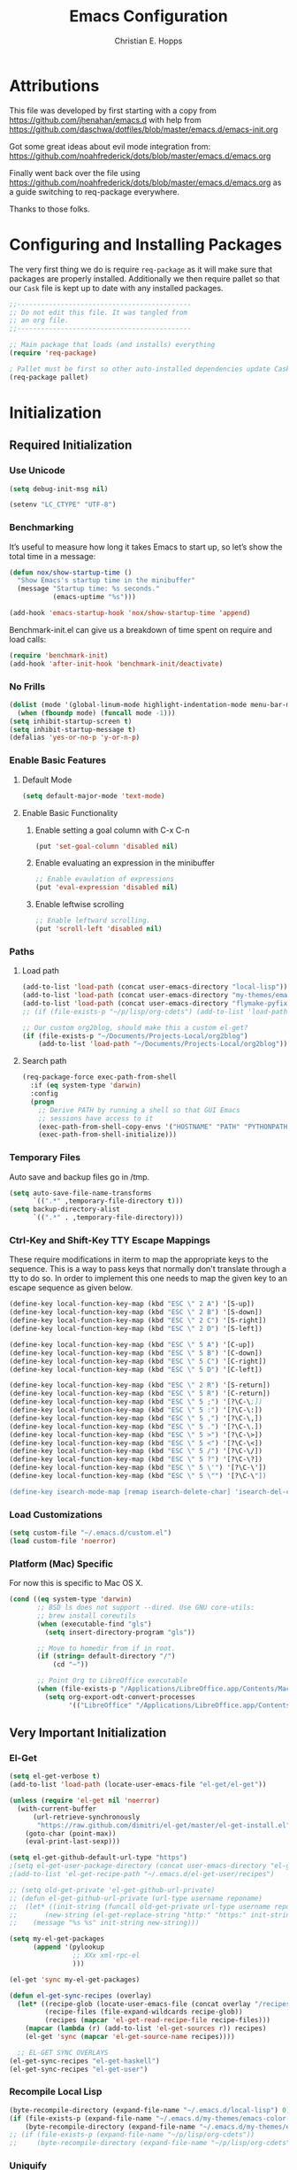 #+TITLE: Emacs Configuration
#+AUTHOR: Christian E. Hopps
#+EMAIL: chopps@gmail.com
#+STARTUP: indent


* Attributions
This file was developed by first starting with a copy from https://github.com/jhenahan/emacs.d
with help from https://github.com/daschwa/dotfiles/blob/master/emacs.d/emacs-init.org

Got some great ideas about evil mode integration from:
https://github.com/noahfrederick/dots/blob/master/emacs.d/emacs.org

Finally went back over the file using
https://github.com/noahfrederick/dots/blob/master/emacs.d/emacs.org as a guide
switching to req-package everywhere.

Thanks to those folks.

* Configuring and Installing Packages
The very first thing we do is require =req-package= as it will make sure that
packages are properly installed. Additionally we then require pallet so that our
=Cask= file is kept up to date with any installed packages.

#+begin_src emacs-lisp
  ;;--------------------------------------------
  ;; Do not edit this file. It was tangled from
  ;; an org file.
  ;;--------------------------------------------

  ;; Main package that loads (and installs) everything
  (require 'req-package)

  ; Pallet must be first so other auto-installed dependencies update Cask file.
  (req-package pallet)
#+end_src

* Initialization
** Required Initialization
*** Use Unicode
#+begin_src emacs-lisp
  (setq debug-init-msg nil)

  (setenv "LC_CTYPE" "UTF-8")
#+end_src

*** Benchmarking
It’s useful to measure how long it takes Emacs to start up, so let’s show the
total time in a message:

#+begin_src emacs-lisp
  (defun nox/show-startup-time ()
    "Show Emacs's startup time in the minibuffer"
    (message "Startup time: %s seconds."
             (emacs-uptime "%s")))

  (add-hook 'emacs-startup-hook 'nox/show-startup-time 'append)
#+end_src

Benchmark-init.el can give us a breakdown of time spent on require and load
calls:

#+begin_src emacs-lisp
  (require 'benchmark-init)
  (add-hook 'after-init-hook 'benchmark-init/deactivate)
#+end_src

*** No Frills
#+begin_src emacs-lisp
  (dolist (mode '(global-linum-mode highlight-indentation-mode menu-bar-mode tool-bar-mode scroll-bar-mode))
    (when (fboundp mode) (funcall mode -1)))
  (setq inhibit-startup-screen t)
  (setq inhibit-startup-message t)
  (defalias 'yes-or-no-p 'y-or-n-p)
#+end_src

*** Enable Basic Features
**** Default Mode
#+begin_src emacs-lisp
  (setq default-major-mode 'text-mode)
#+end_src

**** Enable Basic Functionality
***** Enable setting a goal column with C-x C-n
#+begin_src emacs-lisp
  (put 'set-goal-column 'disabled nil)
#+end_src

***** Enable evaluating an expression in the minibuffer
#+begin_src emacs-lisp
  ;; Enable evaulation of expressions
  (put 'eval-expression 'disabled nil)
#+end_src

***** Enable leftwise scrolling
#+begin_src emacs-lisp
  ;; Enable leftward scrolling.
  (put 'scroll-left 'disabled nil)
#+end_src
*** Paths
**** Load path
#+begin_src emacs-lisp
  (add-to-list 'load-path (concat user-emacs-directory "local-lisp"))
  (add-to-list 'load-path (concat user-emacs-directory "my-themes/emacs-color-theme-solarized"))
  (add-to-list 'load-path (concat user-emacs-directory "flymake-pyfixers"))
  ;; (if (file-exists-p "~/p/lisp/org-cdets") (add-to-list 'load-path "~/p/lisp/org-cdets"))

  ;; Our custom org2blog, should make this a custom el-get?
  (if (file-exists-p "~/Documents/Projects-Local/org2blog")
      (add-to-list 'load-path "~/Documents/Projects-Local/org2blog"))
#+end_src

**** Search path
#+begin_src emacs-lisp
  (req-package-force exec-path-from-shell
    :if (eq system-type 'darwin)
    :config
    (progn
      ;; Derive PATH by running a shell so that GUI Emacs
      ;; sessions have access to it
      (exec-path-from-shell-copy-envs '("HOSTNAME" "PATH" "PYTHONPATH"))
      (exec-path-from-shell-initialize)))
#+end_src

*** Temporary Files
Auto save and backup files go in /tmp.

#+begin_src emacs-lisp
  (setq auto-save-file-name-transforms
        `((".*" ,temporary-file-directory t)))
  (setq backup-directory-alist
        `((".*" . ,temporary-file-directory)))
#+end_src

*** Ctrl-Key and Shift-Key TTY Escape Mappings
These require modifications in iterm to map the appropriate keys to the
sequence. This is a way to pass keys that normally don't translate through a
tty to do so. In order to implement this one needs to map the given key to an
escape sequence as given below.

#+begin_src emacs-lisp
  (define-key local-function-key-map (kbd "ESC \" 2 A") '[S-up])
  (define-key local-function-key-map (kbd "ESC \" 2 B") '[S-down])
  (define-key local-function-key-map (kbd "ESC \" 2 C") '[S-right])
  (define-key local-function-key-map (kbd "ESC \" 2 D") '[S-left])

  (define-key local-function-key-map (kbd "ESC \" 5 A") '[C-up])
  (define-key local-function-key-map (kbd "ESC \" 5 B") '[C-down])
  (define-key local-function-key-map (kbd "ESC \" 5 C") '[C-right])
  (define-key local-function-key-map (kbd "ESC \" 5 D") '[C-left])

  (define-key local-function-key-map (kbd "ESC \" 2 R") '[S-return])
  (define-key local-function-key-map (kbd "ESC \" 5 R") '[C-return])
  (define-key local-function-key-map (kbd "ESC \" 5 ;") '[?\C-\;])
  (define-key local-function-key-map (kbd "ESC \" 5 :") '[?\C-\:])
  (define-key local-function-key-map (kbd "ESC \" 5 ,") '[?\C-\,])
  (define-key local-function-key-map (kbd "ESC \" 5 .") '[?\C-\.])
  (define-key local-function-key-map (kbd "ESC \" 5 >") '[?\C-\>])
  (define-key local-function-key-map (kbd "ESC \" 5 <") '[?\C-\<])
  (define-key local-function-key-map (kbd "ESC \" 5 /") '[?\C-\/])
  (define-key local-function-key-map (kbd "ESC \" 5 ?") '[?\C-\?])
  (define-key local-function-key-map (kbd "ESC \" 5 \'") '[?\C-\'])
  (define-key local-function-key-map (kbd "ESC \" 5 \"") '[?\C-\"])

  (define-key isearch-mode-map [remap isearch-delete-char] 'isearch-del-char)
#+end_src

*** Load Customizations
#+begin_src emacs-lisp
  (setq custom-file "~/.emacs.d/custom.el")
  (load custom-file 'noerror)
#+end_src

*** Platform (Mac) Specific
For now this is specific to Mac OS X.

#+begin_src emacs-lisp
  (cond ((eq system-type 'darwin)
         ;; BSD ls does not support --dired. Use GNU core-utils:
         ;; brew install coreutils
         (when (executable-find "gls")
           (setq insert-directory-program "gls"))

         ;; Move to homedir from if in root.
         (if (string= default-directory "/")
             (cd "~"))

         ;; Point Org to LibreOffice executable
         (when (file-exists-p "/Applications/LibreOffice.app/Contents/MacOS/soffice")
           (setq org-export-odt-convert-processes
                 '(("LibreOffice" "/Applications/LibreOffice.app/Contents/MacOS/soffice --headless --convert-to %f%x --outdir %d %i"))))))
#+end_src
** Very Important Initialization
*** El-Get
#+begin_src emacs-lisp :tangle yes
  (setq el-get-verbose t)
  (add-to-list 'load-path (locate-user-emacs-file "el-get/el-get"))

  (unless (require 'el-get nil 'noerror)
    (with-current-buffer
        (url-retrieve-synchronously
         "https://raw.github.com/dimitri/el-get/master/el-get-install.el")
      (goto-char (point-max))
      (eval-print-last-sexp)))

  (setq el-get-github-default-url-type "https")
  ;(setq el-get-user-package-directory (concat user-emacs-directory "el-get-init-files/"))
  ;(add-to-list 'el-get-recipe-path "~/.emacs.d/el-get-user/recipes")

  ;; (setq old-get-private 'el-get-github-url-private)
  ;; (defun el-get-github-url-private (url-type username reponame)
  ;;  (let* ((init-string (funcall old-get-private url-type username reponame))
  ;;       (new-string (el-get-replace-string "http:" "https:" init-string)))
  ;;    (message "%s %s" init-string new-string)))

  (setq my-el-get-packages
        (append '(pylookup
                  ;; XXx xml-rpc-el
                  )))

  (el-get 'sync my-el-get-packages)

  (defun el-get-sync-recipes (overlay)
    (let* ((recipe-glob (locate-user-emacs-file (concat overlay "/recipes/*.rcp")))
           (recipe-files (file-expand-wildcards recipe-glob))
           (recipes (mapcar 'el-get-read-recipe-file recipe-files)))
      (mapcar (lambda (r) (add-to-list 'el-get-sources r)) recipes)
      (el-get 'sync (mapcar 'el-get-source-name recipes))))

    ;; EL-GET SYNC OVERLAYS
  (el-get-sync-recipes "el-get-haskell")
  (el-get-sync-recipes "el-get-user")

#+end_src

*** Recompile Local Lisp
#+begin_src emacs-lisp :tangle yes
  (byte-recompile-directory (expand-file-name "~/.emacs.d/local-lisp") 0)
  (if (file-exists-p (expand-file-name "~/.emacs.d/my-themes/emacs-color-theme-solarized"))
      (byte-recompile-directory (expand-file-name "~/.emacs.d/my-themes/emacs-color-theme-solarized") 0))
  ;; (if (file-exists-p (expand-file-name "~/p/lisp/org-cdets"))
  ;;     (byte-recompile-directory (expand-file-name "~/p/lisp/org-cdets") 0))
#+end_src

*** Uniquify
#+begin_src emacs-lisp :tangle yes
  (req-package uniquify
    :init
    (progn
      (setq uniquify-buffer-name-style 'forward)))
#+end_src
*** Frames
#+begin_src emacs-lisp :tangle yes
  (if (not (window-system))
      (setq initial-frame-alist '((top . -420) (left . 4800) (width . 233) (height . 90)))
    )
  ;; (setq initial-frame-alist '((top . 200) (left . 100) (width . 147) (height . 98)))
  ;; (setq initial-frame-alist '((top + -47) (left + -908) (width . 124) (height . 85)))
#+end_src
*** Evil
#+begin_src emacs-lisp :tangle yes
  (req-package-force evil
    ;;:require (evil-args evil-nerd-commenter evil-terminal-cursor-changer)
    ;;:require (evil-args evil-nerd-commenter)
    :init
    (progn
      (setq evil-search-wrap nil)
      (setq evil-want-C-i-jump nil)

      ;; (setq evil-esc-delay 0)
      (setq evil-esc-delay 0.001)


      ;; (setq evil-default-cursor t)
      ;; (setq evil-emacs-state-cursor  '("red" box))
      ;; (setq evil-normal-state-cursor '("gray" box))
      ;; (setq evil-visual-state-cursor '("gray" box))
      ;; (setq evil-insert-state-cursor '("gray" bar))
      ;; (setq evil-motion-state-cursor '("gray" box))

      (setq evil-emacs-state-cursor 'hbar)
      (setq evil-normal-state-cursor 'box)
      (setq evil-visual-state-cursor 'box)
      (setq evil-insert-state-cursor 'bar)
      (setq evil-motion-state-cursor nil)

      (defun evil-undefine ()
        (interactive)
        (let (evil-mode-map-alist)
          (call-interactively (key-binding (this-command-keys)))))
      )
    :config
    (progn
      (evil-change-to-initial-state)

      (require 'evil-args)
      ;; (require 'evil-nerd-commenter)
      (require 'evil-terminal-cursor-changer)

      (define-key evil-normal-state-map [escape] 'keyboard-quit)
      (define-key evil-visual-state-map [escape] 'keyboard-quit)
      (define-key evil-normal-state-map (kbd "TAB") 'evil-undefine)
      ;; (define-key evil-normal-state-map (kbd "RET") 'evil-undefine)
      ;; (define-key evil-normal-state-map " " 'evil-undefine)

      ;; Undefine vi keys in all modes.
      (let ((undef '("\C-a" "\C-e" "\C-n" "\C-p")))
        (while undef
          (define-key evil-normal-state-map (car undef) 'evil-undefine)
          (define-key evil-visual-state-map (car undef) 'evil-undefine)
          (define-key evil-insert-state-map (car undef) 'evil-undefine)
          (setq undef (cdr undef))))

      ;; Undefine vi keys in insert mode.
      (let ((undef '("\C-k")))
        (while undef
          (define-key evil-insert-state-map (car undef) 'evil-undefine)
          (setq undef (cdr undef))))

      ;; Remove RET and SPC from motion map so they can be overridden by various modes
      (defun my-move-key (keymap-from keymap-to key)
        "Moves key binding from one keymap to another, deleting from the old location. "
        (define-key keymap-to key (lookup-key keymap-from key))
        (define-key keymap-from key nil))
      (my-move-key evil-motion-state-map evil-normal-state-map (kbd "RET"))
      (my-move-key evil-motion-state-map evil-normal-state-map " ")

      (define-key minibuffer-local-map [escape] 'minibuffer-keyboard-quit)
      (define-key minibuffer-local-ns-map [escape] 'minibuffer-keyboard-quit)
      (define-key minibuffer-local-completion-map [escape] 'minibuffer-keyboard-quit)
      (define-key minibuffer-local-must-match-map [escape] 'minibuffer-keyboard-quit)
      (define-key minibuffer-local-isearch-map [escape] 'minibuffer-keyboard-quit)

      (evil-set-initial-state 'gud-minor-mode 'emacs)
      (evil-set-initial-state 'gud-mode 'emacs)
      (evil-set-initial-state 'gud 'emacs)

      ))
  (evil-mode 1)
#+end_src

** Standard Initialization
*** Start Emacs Server
The emacs server allows for using =emacsclient= to access the running emacs
without relaunching.

#+begin_src emacs-lisp :tangle yes
  (use-package server
    :init
    (unless (server-running-p)
      (server-start)))
#+end_src

*** Cleanup Minor Modes in Modeline
#+BEGIN_SRC emacs-lisp
  (defvar mode-line-cleaner-alist
    `((abbrev-mode . " Ab")
      (auto-complete-mode . " AC")
      (auto-fill-mode . "")
      ;; Buffer face mode causes certain modes to use variable width font.
      ;; (buffer-face-mode . "")
      (filladapt-mode . "")
      (flyspell-mode . "")
      (magit-auto-revert-mode . "")
      (org-indent-mode "OI")
      (rebox-mode . " Rbx")
      (undo-tree-mode . "")
      ;; (yas/minor-mode . " u")
      ;; Major modes have no space in front
      (lisp-interaction-mode . "λ")
      (org-mode . "O")
      (python-mode . "Py")
      (emacs-lisp-mode . "EL")
      ))

  (defun clean-mode-line ()
    (interactive)
    (loop for cleaner in mode-line-cleaner-alist
          do (let* ((mode (car cleaner))
                   (mode-str (cdr cleaner))
                   (old-mode-str (cdr (assq mode minor-mode-alist))))
               (when old-mode-str
                   (setcar old-mode-str mode-str))
                 ;; major mode
               (when (eq mode major-mode)
                 (setq mode-name mode-str)))))

  (add-hook 'after-change-major-mode-hook 'clean-mode-line)
#+END_SRC

*** Themes
#+begin_src emacs-lisp :tangle yes
  (add-to-list 'custom-theme-load-path (concat user-emacs-directory "my-themes/"))
  (add-to-list 'custom-theme-load-path (concat user-emacs-directory "my-themes/emacs-color-theme-solarized"))


  (setq current-theme nil)

  ;; (req-package-force solarized-theme)
  ;; (req-package-force zenburn-theme)

  (defun get-detroit-hour ()
    (string-to-number (shell-command-to-string "TZ=America/Detroit date +%k")))

  (defun get-local-hour ()
    (string-to-number (shell-command-to-string "date +%k")))

  (defun synchronize-theme  ()
    (interactive)
    (if (not (member (get-local-hour) (number-sequence 8 17)))
                (setq now 'zenburn)
              (setq now 'cblue))
    (if (not (eq now current-theme))
        (progn
          (load-theme now)
          (setq current-theme now))))

  (synchronize-theme)
  (run-with-timer 0 600 'synchronize-theme)

  ;; (if (display-graphic-p)
  ;;     (load-theme 'zenburn t))

  ;; (require 'centered-window-mode)
  ;; (centered-window-mode t)

  ;; (setq sml/theme 'respectful)
  ;; (sml/setup)

  ;; (set-display-table-slot standard-display-table 'vertical-border (make-glyph-code ?┇))
  (set-display-table-slot standard-display-table 'vertical-border (make-glyph-code ?┃))
  ;; (set-display-table-slot standard-display-table 'vertical-border (make-glyph-code ?╏))
  ;; (set-display-table-slot standard-display-table 'vertical-border (make-glyph-code ?┆))
  ;; (set-display-table-slot standard-display-table 'vertical-border (make-glyph-code ?┊))
  ;; (set-display-table-slot standard-display-table 'vertical-border (make-glyph-code ?┋))

#+end_src

*** VCS
#+begin_src emacs-lisp :tangle yes
  (req-package magit)
  (req-package gist
    :commands gist-list)
  (autoload 'svn-status "dsvn" "Run `svn status'." t)
  (autoload 'svn-update "dsvn" "Run `svn update'." t)
  (require 'vc-svn)

#+end_src
*** Encryption
#+begin_src emacs-lisp :tangle yes
  (req-package epa-file
    :commands elpy-enable
    :init
    (progn
      ;;(setq epg-gpg-program (executable-find "gpg"))
            ))
#+end_src
*** Text Mode
#+begin_src emacs-lisp :tangle yes
  (defun my-text-mode-hook ()
    "Custom text mode hook"
    (turn-on-auto-fill)
    (turn-on-flyspell)
    ;; (variable-pitch-mode 1)
    )
  (add-hook 'text-mode-hook 'my-text-mode-hook)
  (add-hook 'rst-mode-hook (lambda ()
                             (define-key mode-specific-map "0" 'rst-adjust)
                             (setq fill-column 79)
                             ))
  (setq default-fill-column 80)

  (add-to-list 'auto-mode-alist '("diff" . diff-mode))
  (add-to-list 'auto-mode-alist '("\\.diff\\'" . diff-mode))

  (eval-after-load "text-mode"
    '(progn
       (modify-syntax-entry ?_ "w" text-mode-syntax-table)
       (modify-syntax-entry ?- "w" text-mode-syntax-table)
       ))
#+end_src

*** Buffer Handling
#+begin_src emacs-lisp :tangle yes
  ;; (iswitchb-mode 1)
  ;; (setq iswitchb-buffer-ignore '("^ " "^\\*"))
  (setq iswitchb-buffer-ignore '("^ "))
  (setq-default save-place t)

  (defun dont-kill-but-bury-scratch ()
    "Don't kill but burry *scratch* buffer."
    (if (equal (buffer-name (current-buffer)) "*scratch*")
        (progn (bury-buffer) nil)
      t))
  (add-hook 'kill-buffer-query-functions 'dont-kill-but-bury-scratch)
#+end_src

*** Cleanup Buffers Automatically
#+begin_src emacs-lisp :tangle yes
  (require 'midnight)

  ;;kill buffers if they were last disabled more than this seconds ago (30m)
  (setq clean-buffer-list-delay-special 1800)

  (defvar clean-buffer-list-timer nil
    "Stores clean-buffer-list timer if there is one. You can disable clean-buffer-list by (cancel-timer clean-buffer-list-timer).")
  ;; run clean-buffer-list every 2 hours
  (setq clean-buffer-list-timer (run-at-time t 7200 'clean-buffer-list))

  ;; kill everything, clean-buffer-list is very intelligent at not killing unsaved buffer.
  (setq clean-buffer-list-kill-regexps '("^.*$"))

  ;; keep these buffer untouched
  ;; prevent append multiple times
  (defvar clean-buffer-list-kill-never-buffer-names-init
    clean-buffer-list-kill-never-buffer-names
    "Init value for clean-buffer-list-kill-never-buffer-names")

  (setq clean-buffer-list-kill-never-buffer-names
        (append
         '("*Messages*" "*cmd*" "*scratch*" "*w3m*" "*w3m-cache*" "*Inferior Octave*" "status.org" "notes.org")
         clean-buffer-list-kill-never-buffer-names-init))

  ;; prevent append multiple times
  (defvar clean-buffer-list-kill-never-regexps-init
    clean-buffer-list-kill-never-regexps
    "Init value for clean-buffer-list-kill-never-regexps")

  ;; append to *-init instead of itself
  (setq clean-buffer-list-kill-never-regexps
        (append '("^\\*EMMS Playlist\\*.*$")
                clean-buffer-list-kill-never-regexps-init))
#+end_src

*** Windows
#+begin_src emacs-lisp :tangle yes
  (setq wg-morph-on nil)
  (setq wg-prefix-key (kbd "C-c w"))
  ;; (require 'workgroups)
  ;; (workgroups-mode 1)
  ;; (if (file-exists-p "~/.emacs-workgroups")
  ;;     (wg-load "~/.emacs-workgroups"))

  (defun other-window-or-frame ()
    (interactive)
    (other-window 1 'visible)
    (select-frame-set-input-focus (window-frame (selected-window))))


  (defun split-window-sensibly-prefer-horizontal (&optional window)
  "Same as `split-window-sensibly' except prefer to split horizontally first."
    (let ((window (or window (selected-window))))
      (or (and (window-splittable-p window t)
               ;; Split window horizontally.
               (with-selected-window window
                 (split-window-right)))
          (and (window-splittable-p window)
               ;; Split window vertically.
               (with-selected-window window
                 (split-window-below)))
          (and (eq window (frame-root-window (window-frame window)))
               (not (window-minibuffer-p window))
               ;; If WINDOW is the only window on its frame and is not the
               ;; minibuffer window, try to split it vertically disregarding
               ;; the value of `split-height-threshold'.
               (let ((split-height-threshold 0))
                 (when (window-splittable-p window)
                   (with-selected-window window
                     (split-window-below))))))))

  (setq split-width-threshold 100)
  (setq window-min-width 80)
  (setq split-window-preferred-function 'split-window-sensibly-prefer-horizontal)
#+end_src

*** Shell Mode
#+begin_src emacs-lisp :tangle yes
  (add-hook 'shell-mode-hook
            (function (lambda ()
                        (flyspell-prog-mode)
                        (local-set-key "\M-p" 'comint-previous-input)
                        (local-set-key "\M-n" 'comint-next-input))))


  (require 'shell-switcher)
  (shell-switcher-mode t)
#+end_src
*** Mac
#+begin_src emacs-lisp :tangle yes
  (unwind-protect
   (condition-case ex
        (pc-selection-mode)
    (`error
      t)))
  (global-set-key [?\A-x] 'clipboard-kill-region)
  (global-set-key [?\A-c] 'clipboard-kill-ring-save)
  (global-set-key [?\A-v] 'clipboard-yank)
#+end_src
*** Comint
#+begin_src emacs-lisp :tangle yes
  (eval-after-load "comint"
    '(progn
       (define-key comint-mode-map [(meta p)]
         'comint-previous-matching-input-from-input)
       (define-key comint-mode-map [(meta n)]
         'comint-next-matching-input-from-input)
       (define-key comint-mode-map [(control meta n)]
         'comint-next-input)
       (define-key comint-mode-map [(control meta p)]
         'comint-previous-input)
       (setq comint-completion-autolist t ;list possibilities on partial
                                          ;completion
         comint-completion-recexact nil   ;use shortest compl. if
                                          ;characters cannot be added
         ;; how many history items are stored in comint-buffers (e.g. py- shell)
         ;; use the HISTSIZE environment variable that shells use (if avail.)
         ;; (default is 32)
         comint-input-ring-size (string-to-number (or (getenv "HISTSIZE") "100")))))
#+end_src
*** Generic Lisp
#+begin_src emacs-lisp :tangle yes
  (require 's)

  (defun my-adjoin-to-list-or-symbol (element list-or-symbol)
    (let ((list (if (not (listp list-or-symbol))
                    (list list-or-symbol)
                  list-or-symbol)))
      (require 'cl-lib)
      (cl-adjoin element list)))

  (defun remove-last-elt (list)
    (let ((rlist (reverse list)))
      (reverse (cdr rlist))))

  (defun trim-string (string)
    "Remove white spaces in beginning and ending of STRING.
  White space here is any of: space, tab, emacs newline (line feed, ASCII 10)."
    (replace-regexp-in-string "\\`[ \t\n]*" "" (replace-regexp-in-string "[ \t\n]*\\'" "" string)))

  ;;-------------------------------
  ;; Disabled commands (not many)
  ;;-------------------------------

  (defun enable-all-commands ()
    "Enable all commands, reporting on which were disabled."
    (interactive)
    (with-output-to-temp-buffer "*Commands that were disabled*"
      (mapatoms
       (function
        (lambda (symbol)
          (when (get symbol 'disabled)
            (put symbol 'disabled nil)
            (prin1 symbol)
            (princ "\n")))))))

  (defun increment-numbers-in-rergion ()
    "Find all numbers in the region and increment them by 1."
    (interactive)
    (if (not (use-region-p))
        (error "No region defined"))
    (let* ((start (region-beginning))
           (end (region-end))
           found)
      (save-excursion
        (goto-char start)
        (while (setq found (re-search-forward "[0-9]+" end t))
          (replace-match (number-to-string (+ (string-to-number (match-string 0)) 1)))))))

  (defun normalize-numbers-in-rergion ()
    "Find all numbers in the region starting with 0 set them increasing order"
    (interactive)
    (if (not (use-region-p))
        (error "No region defined"))
    (let* ((start (region-beginning))
           (end (region-end))
           (value 0)
           found)
      (save-excursion
        (goto-char start)
        (while (setq found (re-search-forward "\\<[0-9]+\\>" end t))
          (replace-match (number-to-string value))
          (setq value (+ value 1))))))


  ;; Automatically enable any disabled command the first time it's used.
  (defun enable-this-command (&rest args)
    (put this-command 'disabled nil)
    (call-interactively this-command))
  (setq disabled-command-function 'enable-this-command)

  (defun strip-trailing-whitespace ()
    "Eliminate whitespace at ends of lines."
    (interactive)
    (save-excursion
      (goto-char (point-min))
      (while (re-search-forward "[ \t][ \t]*$" nil t)
        (delete-region (match-beginning 0) (point)))))

  ;; (defun nuke-nroff-bs ()
  ;;   (interactive)
  ;;   (let ((old-modified (buffer-modified-p))
  ;;         (old-point (point)))
  ;;     (call-interactively (beginning-of-buffer))
  ;;     (replace-regexp "\\(.\\)^H\\1^H\\1^H\\1" "\\1")
  ;;     (call-interactively (beginning-of-buffer))
  ;;     (replace-regexp "\\(.\\)^H\\1^H\\1" "\\1")
  ;;     (call-interactively (beginning-of-buffer))
  ;;     (replace-regexp "\\(.\\)^H\\1" "\\1")
  ;;     (call-interactively (beginning-of-buffer))
  ;;     (replace-string "_^H" "")
  ;;     (set-buffer-modified-p old-modified)
  ;;     (goto-char old-point)))

  (defun string/starts-with (string prefix)
    "Return t if STRING starts with prefix."
    (let* ((l (length prefix)))
      (string= (substring string 0 l) prefix)))

  (defun bh-compile ()
    (interactive)
    (let ((df (directory-files "."))
          (has-proj-file nil)
          )
      (while (and df (not has-proj-file))
        (let ((fn (car df)))
          (if (> (length fn) 10)
              (if (string-equal (substring fn -10) ".xcodeproj")
                  (setq has-proj-file t)
                )
            )
          )
        (setq df (cdr df))
        )
      (if has-proj-file
          (compile "xcodebuild -configuration Debug")
        (compile "make")
        )
      )
    )

  (defun kill-region-to-mac ()
    "Copy the region to our mac clipboard"
    (interactive)
    (shell-command-on-region (mark) (point) "ssh -q rtp-chopps-8711.cisco.com pbcopy")
    (deactivate-mark))

  (defun kill-region-to-ssh ()
    "Copy the region to our ssh clients clipboard"
    (interactive)
    (let ((cmd (or (and (getenv "SSH_CLIENT") (concat "ssh -q " (car (split-string (getenv "SSH_CLIENT"))) " pbcopy"))
                   "pbcopy")))
      (message "running command: %s" cmd)
      (shell-command-on-region (mark) (point) cmd))
    (deactivate-mark))

  (setq lastw-screen-window -1)
  (defun bring-screen-window-front ()
    "If running in screen tell screen to switch to our window"
    (let ((window (getenv "WINDOW"))
          (sty (getenv "STY")))
      (if sty
          (shell-command-to-string (concat "screen -X select " window)))))

  (defun return-to-last-screen-window ()
    "Return to previous screen window"
    (if (getenv "STY")
        (shell-command-to-string "screen -X other")))
  (add-hook 'server-visit-hook 'bring-screen-window-front)
  (add-hook 'server-done-hook 'return-to-last-screen-window)
  (remove-hook 'kill-buffer-query-functions 'server-kill-buffer-query-function)

  ;; (require 'flymake)

  (defun flymake-elisp-init ()
    (unless (string-match "^ " (buffer-name))
      (let* ((temp-file   (flymake-init-create-temp-buffer-copy
                           'flymake-create-temp-inplace))
             (local-file  (file-relative-name
                           temp-file
                           (file-name-directory buffer-file-name))))
        (list
         (expand-file-name invocation-name invocation-directory)
         (list
          "-Q" "--batch" "--eval"
          (prin1-to-string
           (quote
            (dolist (file command-line-args-left)
              (with-temp-buffer
                (insert-file-contents file)
                (condition-case data
                    (scan-sexps (point-min) (point-max))
                  (scan-error
                   (goto-char(nth 2 data))
                   (princ (format "%s:%s: error: Unmatched bracket or quote\n"
                                  file (line-number-at-pos)))))))
            )
           )
          local-file)))))

  ;; (push '("\\.el$" flymake-elisp-init) flymake-allowed-file-name-masks)

  ;; (add-hook 'emacs-lisp-mode-hook
  ;;           ;; workaround for (eq buffer-file-name nil)
  ;;           (function (lambda () (if buffer-file-name (flymake-mode)))))

  (defun my-lisp-mode-hook ()
    (message "my-lisp-mode-hook")
    (flyspell-prog-mode)
    (set (make-local-variable 'rebox-style-loop) '(83 84 21))
    ;; (set (make-local-variable 'rebox-min-fill-column) 40)
    (define-key lisp-mode-map (kbd "C-c C-n") 'flycheck-next-error)
    (define-key lisp-mode-map (kbd "C-c C-p") 'flycheck-previous-error)
    (define-key emacs-lisp-mode-map (kbd "C-c C-n") 'flycheck-next-error)
    (define-key emacs-lisp-mode-map (kbd "C-c C-p") 'flycheck-previous-error)
    (flycheck-mode 1)
    (rebox-mode 1))

  (add-hook 'lisp-mode-hook 'my-lisp-mode-hook)
  (add-hook 'emacs-lisp-mode-hook 'my-lisp-mode-hook)

  (defun narrow-to-python-string ()
    "Narrow to the multiline string section that contains the point"
    (interactive)
    (let (sstart
          send
          sstr
          (smatch "\\(\"\"\"\\|\'\'\'\\)"))
      (save-excursion

        (if (not (looking-at smatch))
            (re-search-backward "\\(\"\"\"\\|\'\'\'\\)"))
        (setq sstr (match-string 0))
        (setq sstart (match-end 0))
        (goto-char sstart)
        (message (format "sstart %d" sstart))
        (re-search-forward sstr)
        (setq send (match-beginning 0))
        (message (format "send %d" send)))
      (narrow-to-region sstart send)
      (message (format "narrowed to %d:%d" sstart send))
      sstart))

  (defun narrow-to-line ()
    "Narrow to the current line"
    (let (beg end)
      (save-excursion
        (move-end-of-line 1)
        (setq end (point))
        (move-beginning-of-line 1)
        (setq beg (point))
        (message (format "narrow to line %d:%d" beg end)))
      (narrow-to-region beg end)
      (values beg end)))

  (defun delete-line ()
    (interactive)
    (move-beginning-of-line 1)
    (kill-line 1))

  (defun tr-param ()
    "Translate @param to rst style - ``"
    (interactive)
    (save-excursion
      (save-restriction
        (let (beg end val indent ptype sym (tsym "") (ppos 0) (tpos 0) (npos 0)
                  (psmatch "\\(?:@\\(param\\) *\\([[:alnum:]_]+\\) *: *\\|@\\(return\\): *\\)")
                  (pmatch "\\(?:@\\(param\\) *\\([[:alnum:]_]+\\) *: *\\|@\\(return\\): *\\(.*\\)\\)"))
                                          ; Operate in the doc-string only.
          (narrow-to-python-string)
          (save-restriction
            (setq val (narrow-to-line))
            (setq beg (nth 0 val))
            (setq end (nth 1 val))
            (goto-char beg)
            (re-search-forward pmatch))
          (setq ptype (match-string 1))
          (if (not ptype)
              (setq ptype (match-string 3))
            (setq sym (match-string 2)))
          (setq ppos (match-beginning 0))
          (setq indent (- ppos beg)) ; indent of param
          (message (format "beginning %d indent %d" ppos indent))
                                          ; Get any type definition and remove the line
          (ignore-errors
            (save-excursion
              (if (equal ptype "param")
                  (re-search-forward (concat "@type *" sym " *: *\\(.*\\)"))
                (re-search-forward (concat "@rtype: *\\(.*\\)")))
              (setq tpos (match-beginning 0))
              (setq tsym (match-string 1))
              (setq tsym (replace-regexp-in-string "[tT]rue or [fF]alse" "`bool`" tsym))
              (setq tsym (replace-regexp-in-string "\\<string\\>" "`str`" tsym))
              (setq tsym (replace-regexp-in-string "\\<[Bb]oolean\\>" "`bool`" tsym))
              (setq tsym (replace-regexp-in-string "\\<[Bb]ool\\>" "`bool`" tsym))
              (setq tsym (replace-regexp-in-string "\\<integer\\>" "`int`" tsym))
              (setq tsym (replace-regexp-in-string "\\<int\\>" "`int`" tsym))
              (setq tsym (replace-regexp-in-string "\\<list\\(()\\)?" "`list`" tsym))
              (setq tsym (replace-regexp-in-string "\\<dict\\(()\\)?" "`dict`" tsym))
              (setq tsym (replace-regexp-in-string "L{\\([^}]+\\)}" "`\\1`" tsym))
              (save-excursion
                (goto-char tpos)
                (delete-line))))
          (goto-char beg)
          (re-search-forward psmatch)
          (if (equal ptype "param")
              (replace-match (concat "  - `" sym "` (" tsym ") - "))
            (if (equal tsym "")
                (replace-match (concat ":return: "))
              (replace-match (concat ":return: (" tsym ") "))))
          (condition-case nil
              (progn
                (re-search-forward "@\\(param\\|return\\)" nil)
                (point))
            (error (point-max)))))))
  ;; re-indent folloiwng lines to our - until we reach a blank line or a line
  ;; containing @ or the ned of our region

  (defun tr-all-param ()
    "Translate all paramters"
    (interactive)
    (save-excursion
      (let (send
            sstart
            (cpos (point)))
        (save-restriction
          (let (indent)
            ;; Operate in the doc-string only.
            (setq sstart (narrow-to-python-string))
            (goto-char sstart)
            (setq cpos sstart)
            (setq send (point-max))
            (message (format "pmax %d" send))
            ;; Find the first param
            (re-search-forward "^\\( +\\)@param")
            (setq indent (match-string 1))
            (replace-match (concat indent ":Parameters:\n" indent "@param"))))
        ;; now run tr-param until we are done
        (while (< cpos send)
          (setq cpos (tr-param))
          (goto-char cpos)))))

  (defun read-lines (fPath)
    "Return a list of lines of a file at FPATH."
    (with-temp-buffer
      (insert-file-contents fPath)
      (split-string (buffer-string) "\n" t)))

  (eval-after-load "elisp-mode"
    '(progn
       (modify-syntax-entry ?_ "w" emacs-lisp-mode-syntax-table)
       (modify-syntax-entry ?- "w" emacs-lisp-mode-syntax-table)
       ))

  (eval-after-load "lisp-mode"
    '(progn
       (modify-syntax-entry ?_ "w" lisp-mode-syntax-table)
       (modify-syntax-entry ?- "w" lisp-mode-syntax-table)
       ))
#+end_src
*** Generic Editing
#+begin_src emacs-lisp :tangle yes
  (autoload 'rebox-comment "rebox2" nil t)
  (autoload 'rebox-region "rebox2" nil t)

  ;;(global-linum-mode nil)
  ;;(setq linum-format 'dynamic)
  ;;(set-face-attribute 'linum nil :background "Black"))

  ;;        (add-hook 'emacs-lisp-mode-hook (lambda ()
  ;;                                          (set (make-local-variable 'rebox-style-loop) '(25 17 21))
  ;;                                          (set (make-local-variable 'rebox-min-fill-column) 40)
  ;;                                          (rebox-mode 1)))
  ;
  (eval-after-load "rebox2"
    '(progn
       (setq max-comment-fill-column 77)
       (defadvice rebox-get-fill-column (after ad-max-comment-fill-column activate)
         "Set a maximum fill-column for comments"
         (setq ad-return-value (min ad-return-value max-comment-fill-column)))
       (ad-activate 'rebox-get-fill-column)
       (message "rebox2 loaded")
       (rebox-register-template 71 176 ["? ----------"
                                        "? box123456  "
                                        "? ----------"])

       (rebox-register-template 72 276 ["? ----------+"
                                        "? box123456  "
                                        "? ----------+"])

       (rebox-register-template 73 376 ["? =========="
                                        "? box123456  "
                                        "? =========="])

       (rebox-register-template 74 176 ["?-----------"
                                        "? box123456 "
                                        "?-----------"])

       (rebox-register-template 75 276 ["?-----------+"
                                        "? box123456  "
                                        "?-----------+"])

       (rebox-register-template 76 376 ["?==========="
                                        "? box123456"
                                        "?==========="])

       (rebox-register-template 77 576 ["????????????"
                                        "? box123456  "
                                        "????????????"])

       (rebox-register-template 81 186 ["?? -----------"
                                        "??  box123456  "
                                        "?? -----------"])

       (rebox-register-template 82 286 ["??-----------+"
                                        "?? box123456  "
                                        "??-----------+"])

       (rebox-register-template 83 386 ["??-----------"
                                        "?? box123456  "
                                        "??-----------"])

       (rebox-register-template 84 486 ["??==========="
                                        "?? box123456  "
                                        "??==========="])
       (setq rebox-style-loop '(74 75 76 11))

       ;; (rebox-set-default-style 093)
       ;; (setq rebox-style-loop '(24 16))
       ;; Leave the defaults
       ;; (global-set-key [(meta q)] 'rebox-dwim)
       ;; (global-set-key [(shift meta q)] 'rebox-fill)
       ))



  (require 'filladapt)
  (setq-default filladapt-mode t)
#+end_src
*** URL Browsing
#+begin_src emacs-lisp :tangle yes
  (eval-after-load "browse-url"
    '(progn
       (message "browse-url loaded")
       (setq browse-url-browser-function 'browse-url-generic
             browse-url-generic-program "openurl.sh")))
#+end_src
*** RFCs
#+begin_src emacs-lisp :tangle yes
  ;; (req-package rfcview
  ;;   :commands rfcview-mode
  ;;   :mode (("/\\(rfc|std\\)[0-9]+\\.txt\\'" . rfcview-mode)
  ;;          ("/draft-[-_a-zA-Z0-9].+.txt\\'" . rfcview-mode)))
  (req-package irfc
    :commands irfc-mode
    :mode (("/\\(rfc|std\\)[0-9]+\\.txt\\'" . irfc-mode)
           ("/draft-[-_a-zA-Z0-9].+.txt\\'" . irfc-mode))
    :init
    (progn
      (setq irfc-directory (if (file-directory-p "~/Dropbox/RFCs")
                                "~/Dropbox/RFCs"
                              "~/RFCs")))
    :config
    (progn
      (make-directory irfc-directory t)))
#+end_src
*** Acme Extension
#+begin_src emacs-lisp :tangle yes
  (defun is-workspace-root (split-path)
    (let ((path (concat "/" (mapconcat 'identity split-path "/") "/.ACMEROOT")))
      (file-attributes path)))

  (defun get-workspace-root ()
    (let ((split-path (split-string (expand-file-name default-directory) "/")))
      (while (and (> (length split-path) 0)
                  (not (is-workspace-root split-path)))
        (setq split-path (remove-last-elt split-path)))
      (concat "/" (mapconcat 'identity split-path "/"))))

  ;;
  ;; XXX this needs to be updated to find the right path
  ;;
  (defun acme-ediff-latest()
   (interactive)
   (let* (
          (rel-cur-file (file-relative-name buffer-file-name))
          (acme-dir (concat  ".CC/cache/"  rel-cur-file  "@@/main/ci/fwd-33/fwd-33-mcast-intact/"))
          (version-list (directory-files acme-dir nil "[0-9]+" t))
          (latest-version (car version-list))
          (rel-base-file (concat  ".CC/cache/"  rel-cur-file  "@@/main/ci/fwd-33/fwd-33-mcast-intact/" latest-version))
          )
     (ediff-files rel-cur-file rel-base-file)))
#+end_src

*** Tagging
#+begin_src emacs-lisp :tangle yes
  (req-package ggtags
    :require evil
    ;; ggtags-mode is a minor mode, this kills proper major mode init
    ;; :mode ( "\\.\\(bag\\|bgen\\|cmd\\|m\\|mm\\|sch\\)\\'" . ggtags-mode )
    :commands ggtags-mode
    :init
    (progn
      (defun enable-ggtags-mode ()
        (ggtags-mode 1))
      (add-hook 'c-mode-hook      'enable-ggtags-mode)
      (add-hook 'c++-mode-hook    'enable-ggtags-mode)
      (add-hook 'emacs-lisp-mode-hook 'enable-ggtags-mode)
      (add-hook 'html-mode-hook   'enable-ggtags-mode)
      (add-hook 'java-mode-hook   'enable-ggtags-mode)
      (add-hook 'lisp-mode-hook   'enable-ggtags-mode)
      (add-hook 'lisp-interaction-mode-hook 'enable-ggtags-mode)
      (add-hook 'objc-mode-hook   'enable-ggtags-mode)
      (add-hook 'python-mode-hook 'enable-ggtags-mode)
      (add-hook 'perl-mode-hook   'enable-ggtags-mode)

      (setq ggtags-mode-prefix-key (kbd "C-c C-.")))
    :config
    (progn
      ;; (setq gtags-suggested-key-mapping t)
      ;; (setq gtags-use-old-key-map t)

      ;;; ggtags keys
      ;; (define-key ggtags-mode-map "\eh" 'gtags-display-browser)
      ;; (define-key ggtags-mode-map "\ec" 'gtags-make-complete-list)

      (define-key ggtags-mode-map (kbd "C-]") 'ggtags-find-tag-dwim)
      ;;(define-key evil-normal-state-map (kbd "C-]") 'evil-undefine)

      (define-key ggtags-mode-map (kbd "M-]") 'ggtags-find-definition)
      ;;(define-key evil-normal-state-map (kbd "C-]") 'evil-undefine)

      (define-key ggtags-mode-map (kbd "C-t") 'pop-tag-mark)
      ;;(define-key evil-normal-state-map (kbd "C-t") 'evil-undefine)

      (define-key ggtags-mode-map (kbd "M-s") 'ggtags-find-other-symbol)
      ;; (define-key evil-normal-state-map (kbd "M-s") 'evil-undefine)

      (define-key ggtags-mode-map (kbd "M-r") 'ggtags-find-reference)
      ;;(define-key evil-normal-state-map (kbd "M-r") 'evil-undefine)

      ;; (define-key ggtags-mode-map "\el" 'gtags-find-file)
      ;; (define-key ggtags-mode-map "\eg" 'gtags-find-with-grep)
      ;; (define-key ggtags-mode-map "\eI" 'gtags-find-with-idutils)
      ;; (define-key ggtags-mode-map "\et" 'gtags-find-tag)

      ;; need to undefine a couple keys in evil.
      (setq evil-overriding-maps (cons '(gtags-mode-map . nil) evil-overriding-maps))
      (setq evil-overriding-maps (cons '(gtags-select-mode-map . nil) evil-overriding-maps))

      ;;
      ;; Gtags custom functionality
      ;;

      (defun get-newtags-buffer-name ()
        (concat "*newtags-" (get-workspace-root) "-*"))

      (defun get-newtags-proc-name ()
        (concat "newtags-" (get-workspace-root) ""))

      (defun is-newtags-running ()
        (let ((wsroot (get-workspace-root))
              (tag-buffer (get-buffer (get-newtags-buffer-name))))
          (if (not tag-buffer)
              nil
            (save-current-buffer
              (set-buffer tag-buffer)
              (if (eq (process-status tag-process) 'exit)
                  nil
                t)))))

      (defun run-newtags ()
        (interactive)
        (let ((wsroot (get-workspace-root))
              (tag-buffer (get-buffer (get-newtags-buffer-name))))
          (if (not tag-buffer)
              (save-current-buffer
                (setq tag-buffer (get-buffer-create (get-newtags-buffer-name)))
                (setq tag-proc-name nil)
                (setq tag-process nil)
                (set-buffer tag-buffer)
                (make-local-variable 'tag-proc-name)
                (make-local-variable 'tag-process)
                (setq tag-proc-name (get-newtags-proc-name))
                (cd wsroot)
                (setq tag-process (start-process tag-proc-name tag-buffer "newtags")))
            ;; We have a buffer is the process running?
            (if (is-newtags-running)
                (save-current-buffer
                  (set-buffer tag-buffer)
                  (let ()
                    (cd wsroot)
                    (setq tag-process (start-process tag-proc-name tag-buffer "newtags"))))
              (process-status tag-process)))))

      (defun get-gtags-dir ()
        (interactive)
        (let ((path (shell-command-to-string "global -pr")))
          (if (eq (elt path 0) ?/)
              (substring path 0 -1)
            nil)))

      (defun gtags-update (&optional iactive)
        (interactive (list t))
        (if (and iactive
                 gtags-mode
                 (not (is-newtags-running)))
            (save-excursion
              (if (not (get-gtags-dir))
                  (if (y-or-n-p "No GTAGS file run newtags? ")
                      (run-newtags))
                (let ((file-path (expand-file-name buffer-file-name))
                      (gpath (expand-file-name (get-gtags-dir))))
                  (setq file-path
                        (subseq file-path (1+ (length gpath)) (length file-path)))
                  (cd gpath)
                  ;; (shell-command-to-string (concat
                  (shell-command-to-string (concat "gtags --single-update=" file-path)))))))

      ;;
      ;; Run gtags update on save -- XXX this can take a long time actually
      ;;
                                          ;(add-hook 'after-save-hook 'gtags-update)


  ))
#+end_src
*** Mail
#+begin_src emacs-lisp :tangle yes
  (setq mail-from-style 'angles)
  (setq mail-archive-file-name (expand-file-name "~/Personal/Mail/mail-archive"))
#+end_src

*** Screen/TMUX
#+begin_src emacs-lisp :tangle yes
  (defun sigusr1-handler ()
    (interactive)
    (message "Caught signel %S" last-input-event)
    (let ((lines (split-string (shell-command-to-string "tmux show-environment") "\n" t)))
      (while lines
        (let ((tup (split-string (car lines) "=" t)))
          (if (not (string/starts-with (car tup) "-"))
              (progn
                (setenv (car tup) (cadr tup))
                (message "Updating %s with %s" (car tup) (cadr tup))))
          (setq lines (cdr lines))))))

  (let ((tmux (getenv "TMUX"))
        (sty (getenv "STY")))
    (message "Got sty of %s" sty)
    (if sty
        (progn
          (message "Enabling gnu-screen signal handling")
          (defun sigusr1-handler ()
            (interactive)
            (message "Caught signel %S" last-input-event)
            (let ((spid (car (split-string (getenv "STY") "\\."))))
              (message "Got spid %s" spid)
              (if (file-exists-p (concat "/tmp/screen." spid ".vars"))
                  (let ((newlines (read-lines (concat "/tmp/screen." spid ".vars"))))
                    (while newlines
                      (let ((tup (split-string (substring (car newlines) 7) "=")))
                        (setenv (car tup) (substring (cadr tup) 1 -1))
                        (message "Updating %s with %s" (car tup)  (substring (cadr tup) 1 -1)))
                      (setq newlines (cdr newlines))))
                (message "File %s doesn't exist" (concat "/tmp/screen." spid ".vars")))))
          (define-key special-event-map [sigusr1] 'sigusr1-handler)))
    (if tmux
        (progn
          (message "Enabling TMUX signal handling")
          (define-key special-event-map [sigusr1] 'sigusr1-handler))))
#+end_src

*** Programming
**** Projects
#+begin_src emacs-lisp :tangle yes
  (req-package projectile
    :interpreter ("projectile" . projectile-mode))
#+end_src
**** Flycheck
#+BEGIN_SRC emacs-lisp :tangle yes
  (req-package flycheck
    :init
    (progn
      (message "flycheck-init"))
    :config
    (progn
      (message "flycheck-config")
      (flycheck-define-checker python-pycheckers
        "A python syntax and style checker using flake8 and pylint."
        :command ("pycheckers.sh"
                  (config-file "-8" flycheck-flake8rc)
                  (config-file "-r" flycheck-pylintrc)
                  source-inplace)
        :error-patterns
        ((error line-start
                (file-name) ":" line ":" (optional column ":") " "
                (message "E" (one-or-more digit) (zero-or-more not-newline))
                line-end)
         (warning line-start
                  (file-name) ":" line ":" (optional column ":") " "
                  (message (or "F"            ; Pyflakes in Flake8 >= 2.0
                               "W"            ; Pyflakes in Flake8 < 2.0
                               "C")           ; McCabe in Flake >= 2.0
                           (one-or-more digit) (zero-or-more not-newline))
                  line-end)
         (info line-start
               (file-name) ":" line ":" (optional column ":") " "
               (message (or "N"              ; pep8-naming in Flake8 >= 2.0
                            "R")             ; re-factor from python.
                        (one-or-more digit) (zero-or-more not-newline))
               line-end)
         )
        :modes python-mode)
      (add-hook 'after-init-hook 'global-flycheck-mode)))
#+END_SRC
**** CC Mode
#+begin_src emacs-lisp
  (use-package cc-mode
    ;; :require projectile
    :commands (awk-mode c-mode c++-mode java-mode objc-mode)
    ;; :mode (("\\.c\\'"  . c-mode)
    ;;        ("\\.h\\'"  . c-mode)
    ;;        ("\\.m\\'"  . objc-mode)
    ;;        ("\\.java\\'" . java-mode)
    ;;        ("\\.C\\'"  . c++-mode)
    ;;        ("\\.H\\'"  . c++-mode)
    ;;        ("\\.cc\\'" . c++-mode)
    ;;        ("\\.hh'"   . c++-mode))
    :config
    (progn
      (message "Configuring CC Mode")
      ;; (modify-syntax-entry ?_ "w" awk-mode-syntax-table)
      (modify-syntax-entry ?_ "w" c-mode-syntax-table)
      (modify-syntax-entry ?_ "w" objc-mode-syntax-table)
      (modify-syntax-entry ?_ "w" c++-mode-syntax-table)
      ;; (modify-syntax-entry ?_ "w" java-mode-syntax-table)
      ;; (modify-syntax-entry ?_ "w" objc-mode-syntax-table)
      (add-hook 'c-mode-hook
                (function (lambda ()
                            (c-set-style "Procket")
                            (c-toggle-auto-hungry-state 1)
                            (setq fill-column 80)
                            (turn-on-auto-fill)
                            (flyspell-prog-mode)
                            (setq indent-tabs-mode nil)
                            (projectile-mode t)
                            )))

      (c-add-style
       "KNF"
       '((c-basic-offset . 8)
         (c-comment-only-line-offset . 0)
         (c-label-minimum-indentation . 0)
         (c-tab-always-indent    . t)
         (c-hanging-semi&comma-criteria (lambda () 'stop))
         (c-hanging-braces-alist . ((class-open) (class-close) (defun-open)
                                    (defun-close) (inline-open) (inline-close)
                                    (brace-list-open) (brace-list-close)
                                    (brace-list-intro) (brace-list-entry)
                                    (block-open) (block-close) (substatement-open)
                                    (statement-case-open) (extern-lang-open)
                                    (extern-lang-close)))
         (c-hanging-colons-alist     . ((access-label)
                                        (case-label)
                                        (label)
                                        (member-init-intro)
                                        (inher-intro)))
                                          ;   (c-cleanup-list             . (scope-operator
                                          ;                                 empty-defun-braces
                                          ;                                 defun-close-semi))
         (c-offsets-alist . ((string                . -1000)
                             (c                     . c-lineup-C-comments)
                             (defun-open            . 0)
                             (defun-close           . 0)
                             (defun-block-intro     . +)
                             (func-decl-cont        . 0)
                                          ; above is ansi        (func-decl-cont        . 0)
                             (knr-argdecl-intro     . 0)
                             (knr-argdecl           . 0)
                             (topmost-intro         . 0)
                             (topmost-intro-cont    . 0)
                             (block-open            . 0)
                             (block-close           . 0)
                             (brace-list-open       . 0)
                             (brace-list-close      . 0)
                             (brace-list-intro      . +)
                             (brace-list-entry      . 0)
                             (statement             . 0)
                             (statement-cont        . 4)
                             (statement-block-intro . +)
                             (statement-case-intro  . +)
                             (statement-case-open   . 0)
                             (substatement          . +)
                             (substatement-open     . 0)
                             (case-label            . 0)
                             (label                 . -)
                             (do-while-closure      . 0)
                             (else-clause           . 0)
                             (comment-intro         . c-lineup-comment)
                             (arglist-intro         . 4)
                             (arglist-cont          . 0)
                             (arglist-cont-nonempty . 4)
                             (arglist-close         . 4)
                             (cpp-macro             . -1000)
                             ))))

      (c-add-style
       "Procket"
       '((c-basic-offset . 4)
         (c-comment-only-line-offset . 0)
         (c-label-minimum-indentation . 0)
         (c-tab-always-indent    . t)
         (c-hanging-semi&comma-criteria (lambda () 'stop))
         (c-hanging-braces-alist . ((class-open) (class-close) (defun-open)
                                    (defun-close) (inline-open) (inline-close)
                                    (brace-list-open) (brace-list-close)
                                    (brace-list-intro) (brace-list-entry)
                                    (block-open) (block-close) (substatement-open)
                                    (statement-case-open) (extern-lang-open)
                                    (extern-lang-close)))
         (c-hanging-colons-alist     . ((access-label)
                                        (case-label)
                                        (label)
                                        (member-init-intro)
                                        (inher-intro)))
                                          ;   (c-cleanup-list             . (scope-operator
                                          ;                                 empty-defun-braces
                                          ;                                 defun-close-semi))
         (c-offsets-alist . ((string                . -1000)
                             (c                     . c-lineup-C-comments)
                             (defun-open            . 0)
                             (defun-close           . 0)
                             (defun-block-intro     . +)
                             (func-decl-cont        . 0)
                                          ; above is ansi        (func-decl-cont        . 0)
                             (knr-argdecl-intro     . 0)
                             (knr-argdecl           . 0)
                             (topmost-intro         . 0)
                             (topmost-intro-cont    . 0)
                             (block-open            . 0)
                             (block-close           . 0)
                             (brace-list-open       . 0)
                             (brace-list-close      . 0)
                             (brace-list-intro      . +)
                             (brace-list-entry      . 0)
                             (statement             . 0)
                             (statement-cont        . c-lineup-math)
                             (statement-block-intro . +)
                             (statement-case-intro  . +)
                             (statement-case-open   . 0)
                             (substatement          . +)
                             (substatement-open     . 0)
                             (case-label            . 0)
                             (label                 . -)
                             (do-while-closure      . 0)
                             (else-clause           . 0)
                             (comment-intro         . c-lineup-comment)
                             (arglist-intro         . 4)
                             (arglist-cont          . 0)
                             (arglist-cont-nonempty . c-lineup-arglist)
                             (arglist-close         . 4)
                             (cpp-macro             . -1000)
                             ))))
      ;; (require 'enable-completion)
      ;; (require 'enable-acme)

      ;; (defun find-root-and-create-project ()
      ;;   (interactive)
      ;;   (let ((wsroot (get-workspace-root))
      ;;         (sysinc '())
      ;;         (inc '())
      ;;         wsels
      ;;         )
      ;;     (if (string-equal "/" wsroot)
      ;;         nil
      ;;       (setq wsels (split-string wsroot "/"))
      ;;       (setq pname (car (last wsels 2)))
      ;;       ; Would be better to grab all the directories under wsroot/inc
      ;;       (ede-cpp-root-project (concat pname "-ede")
      ;;                             :file (concat wsroot "Jamfile")
      ;;                             :system-include-path (list (concat wsroot "/nobackup/chopps/s/inc/x86l32/global/iosxr-os/os/"))
      ;;                             :include-path (list (concat wsroot "/nobackup/chopps/s/inc/x86l32/global/iosxr-os/"))))))
      ))
#+end_src
**** Perl
#+begin_src emacs-lisp :tangle yes
  (req-package perl-mode
    :mode ("\\.pl\\'" . perl-mode)
    :interpreter ("perl" . perl-mode))
#+end_src

**** Python
#+begin_src emacs-lisp
  (req-package elpy
    :commands elpy-enable
    :init
    (progn
      ;; (setq elpy-rpc-backend "jedi")

      (when (not (setq python-check-command (executable-find "pycheckers.sh")))
        (setq python-check-command "flake8"))))

  (req-package jedi
    :init
   (progn
     ;; (setq jedi:server-args '("--log-traceback"))
     (add-hook 'python-mode-hook 'jedi:setup)))

  (req-package nose
    :init
    (progn
     (setq nose-project-root-files '("setup.py" ".hg" ".git" ".svn"))))

  (req-package pytest
    :init
    (progn
      (setq pytest-global-name "py.test")
      (setq pytest-cmd-flags "-x --doctest-module")
      ))

  (req-package flymake-pyfixers)

  (req-package pylookup
    :commands (pylookup-lookup pylookup-update)
    :init
    (progn
      (setq pylookup-dir (concat user-emacs-directory "el-get/pylookup/"))
      (setq pylookup-program (concat pylookup-dir "/pylookup.py"))
      (setq pylookup-db-file (concat pylookup-dir "/pylookup.db"))
      ))

  (if debug-init-msg
      (message "Mark post pylookup"))

  (use-package python
    :mode (("\\.py\\'" . python-mode))
    :interpreter ("python" . python-mode)
    :init
    (progn
      (message "Initializing python mode")
      (defun my-python-mode-hook ()
        (message "Python mode hook")
        ;; Fill values
        (if debug-init-msg
            (message "Mark pre req pyfixers"))
        (require 'flymake-pyfixers)
        (if debug-init-msg
            (message "Mark post req pyfixers"))
        (setq comment-column 60)
        (setq fill-column 120)
        (turn-on-auto-fill)
        (highlight-indentation-mode -1)
        (define-key python-mode-map (kbd "C-c M-\\") 'pyfixer:ignore-current-line)
        (define-key python-mode-map (kbd "C-c C-\\") 'pyfixer:fix-current-line)
        (define-key python-mode-map (kbd "C-c C-M-\\") 'pyfixer:fix-all-errors)
        (define-key python-mode-map (kbd "C-c 8") 'pyfixer:fix-all-errors)
        (define-key python-mode-map (kbd "C-c h") 'pylookup-lookup)
        (define-key python-mode-map (kbd "C-c ta") 'pytest-all)
        (define-key python-mode-map (kbd "C-c tm") 'pytest-module)
        (define-key python-mode-map (kbd "C-c to") 'pytest-one)
        (define-key python-mode-map (kbd "C-c td") 'pytest-directory)
        (define-key python-mode-map (kbd "C-c tpa") 'pytest-pdb-all)
        (define-key python-mode-map (kbd "C-c tpm") 'pytest-pdb-module)
        (define-key python-mode-map (kbd "C-c tpo") 'pytest-pdb-one)
        (define-key python-mode-map (kbd "C-c Ta") 'nosetests-all)
        (define-key python-mode-map (kbd "C-c Tm") 'nosetests-module)
        (define-key python-mode-map (kbd "C-c To") 'nosetests-one)
        (define-key python-mode-map (kbd "C-c Tpa") 'nosetests-pdb-all)
        (define-key python-mode-map (kbd "C-c Tpm") 'nosetests-pdb-module)
        (define-key python-mode-map (kbd "C-c Tpo") 'nosetests-pdb-one)

        (message "Enabling flyspell")
        (flyspell-prog-mode)

        (message "Enabling projectile")
        (projectile-mode t)

        (flycheck-mode t)
        (flycheck-select-checker 'python-pycheckers)
        (flycheck-set-checker-executable 'python-flake8 "~/bin/pycheckers.sh")
        (message "Enabling rebox")
        (set (make-local-variable 'rebox-style-loop) '(74 75 76 11))
        (rebox-mode 1)

        (message "Enabling elpy")
        (elpy-enable)
        (define-key python-mode-map (kbd "M-n") 'flycheck-next-error)
        (define-key python-mode-map (kbd "M-p") 'flycheck-previous-error)
        (add-to-list 'compilation-error-regexp-alist '("\\(.*\\):[CEFRW][0-9]+: ?\\([0-9]+\\),[0-9]+: .*" 1 2))
        ))
    :config
    (progn
      (message "Configuring python mode settings")

      ;; Elpy config
      ;; (define-key elpy-mode-map (kbd "C-c C-n") 'next-error)
      ;; (define-key elpy-mode-map (kbd "C-c C-p") 'previous-error)
      ;; (elpy-use-ipython)
      ;; (elpy-clean-modeline)

      ;; Python config
      (add-hook 'python-mode-hook 'my-python-mode-hook)

      ;; Consider _ a part of words for python
      (modify-syntax-entry ?_ "w" python-mode-syntax-table)

      (setq
       python-shell-interpreter "ipython"
       python-shell-interpreter-args ""
       python-shell-prompt-regexp "In \\[[0-9]+\\]: "
       python-shell-prompt-output-regexp "Out\\[[0-9]+\\]: "
       python-shell-completion-setup-code "from IPython.core.completerlib import module_completion"
       python-shell-completion-module-string-code "';'.join(module_completion('''%s'''))\n"
       python-shell-completion-string-code "';'.join(get_ipython().Completer.all_completions('''%s'''))\n")

      ;; (define-key global-map (kbd "C-c o") 'iedit-mode)

      (if (file-exists-p "/home/chopps/sw/xrut-cel-5/bin/python")
          (setenv "PYMACS_PYTHON" "/home/chopps/sw/xrut-cel-5/bin/python")
        (if (file-exists-p "/auto/xrut/sw/xrut-cel-5/bin/python")
            (setenv "PYMACS_PYTHON" "/auto/xrut/sw/xrut-cel-5/bin/python")
          (if (file-exists-p "/Users/chopps/venv/bin/python"  )
              (setenv "PYMACS_PYTHON" "/Users/chopps/venv/bin/python")
            (if (file-exists-p "/usr/local/bin/python"  )
                (setenv "PYMACS_PYTHON" "/usr/local/bin/python")))))

      (defun python-sort-import-list ()
        "Split an single import lines with multiple module imports into separate lines sort results"
        (interactive)
        (if (not (use-region-p))
            (error "No region defined"))
        (let* ((start (region-beginning))
               (end (region-end))
               (value 0)
               found)
          (save-excursion
            (let* (modlist impstart impend bigstr)
              (setq modlist '())
              (goto-char start)
              (when (re-search-forward "^import \\([[:alnum:]_,\\. ]+\\)$" end t)
                (setq impstart (match-beginning 0))
                (setq impend (match-end 0))
                (setq modlist (append modlist (mapcar 's-trim (s-split "," (match-string 1)))))
                (while (setq found (re-search-forward "^import \\([[:alnum:]_,\\. ]+\\)$" end t))
                  (setq impend (match-end 0))
                  (setq modlist (append modlist (mapcar 's-trim (s-split "," (match-string 1))))))
                (setq modlist (sort modlist 's-less?))
                (setq modlist (mapcar (lambda (x) (concat "import " x)) modlist))
                (setq bigstr (s-join "\n" modlist))
                (save-restriction
                  (narrow-to-region impstart impend)
                  (delete-region impstart impend)
                  (goto-char impstart)
                  (insert bigstr)))))))
      ))
#+end_src
**** Pymacs
#+begin_src emacs-lisp :tangle yes
  (req-package pymacs
    :commands (pymacs-apply pymacs-call pymacs-eval pymacs-exec pymacs-load)
    :config
    (progn
      (message "pymacs loaded")
      (add-to-list 'pymacs-load-path (concat user-emacs-directory "pymacs-dir"))

      (defun fp-maybe-pymacs-reload ()
        (let ((buffer-directory (file-name-directory buffer-file-name)))
          (dolist (pymacsdir pymacs-load-path)
            (setq pymacsdir (expand-file-name pymacsdir))
            (when (and (string-equal (file-name-directory buffer-file-name)
                                     pymacsdir)
                       (string-match-p "\\.py\\'" buffer-file-name))
              (pymacs-load (substring buffer-file-name 0 -3))))))
      (add-hook 'after-save-hook 'fp-maybe-pymacs-reload)

      ;; Rope emacs slows saves down incredibly so don't use it
      (setq ropemacs-guess-project t)
      (setq ropemacs-enable-autoimport t)

       ;; (if athome
       ;;     (progn
       ;;       (add-hook 'before-save-hook
       ;;                 (function (lambda ()
       ;;                                    ; get time and print message
       ;;                             (message (concat "exit before-save-hook"
       ;;                                              (current-time-string))))))
       ;;       (add-hook 'after-save-hook
       ;;                 (function (lambda ()
       ;;                                    ; get time and print message
       ;;                             (message (concat "exit after-save-hook"
       ;;                                              (current-time-string))))))
       ;;       ;;(pymacs-load "ropemacs" "rope-")
       ;;       )

       ;;   (add-hook 'before-save-hook
       ;;             (function (lambda ()
       ;;                                    ; get time and print message
       ;;                         (message (concat "enter before-save-hook"
       ;;                                          (current-time-string))))))
       ;;   (add-hook 'after-save-hook
       ;;             (function (lambda ()
       ;;                                    ; get time and print message
       ;;                         (message (concat "enter after-save-hook"
       ;;                                          (current-time-string))))))
       ;;   ;;(pymacs-load "ropemacs" "rope-")
       ;;  )
       ))
#+end_src

*** Task Juggler
#+begin_src emacs-lisp :tangle yes
  (req-package taskjuggler-mode
    :mode "\\.tjp\\'")
  (if debug-init-msg
      (message "Mark post taskjuggler"))
#+end_src

*** Org-Mode
#+begin_src emacs-lisp :tangle yes
  (if debug-init-msg
      (message "Mark pre org mode"))
  (req-package org
    :ensure org-plus-contrib
    :require (org-crypt org-mac-link org-magit) ;; ox-taskjuggler
    :interpreter ("org" . org-mode)
    :mode ("\\.org\\'" . org-mode)
    :bind ("C-c c" . org-capture)
    :init
    (progn
      (defun my-org-mode-hook ()
        (message "Org-mode-hook")
        (org-set-local 'yas/trigger-key [tab])
        (yas-minor-mode)
        (turn-on-flyspell)
        (define-key yas/keymap [tab] 'yas/next-field-or-maybe-expand)
        (define-key org-mode-map (kbd "C-c g") 'org-mac-grab-link)
        (define-key org-mode-map (kbd "C-c e e") 'org-encrypt-entry)
        (define-key org-mode-map (kbd "C-c e d") 'org-decrypt-entry)
        (setq org-tags-exclude-from-inheritance '("crypt"))
        (setq org-crypt-disable-auto-save t)
        (setq org-crypt-key "Christian Hopps <chopps@gmail.com>")
        ;; (and (buffer-file-name)
        ;;      (string-match "\\.o2b$" (buffer-file-name))
        ;;      (org2blog/wp-mode)))
        )
      (define-key global-map (kbd "C-c a") 'org-agenda)
      (define-key global-map (kbd "C-c c") 'org-capture)
      (define-key global-map (kbd "C-c l") 'org-store-link)
      (add-hook 'org-mode-hook 'my-org-mode-hook)
      ;; (require 'org-latex)

      (setq org-directory "~/org-mode")
      (setq org-src-fontify-natively t)
      (setq org-default-notes-file (concat org-directory "/notes.org"))
      )
    :config
    (progn
      (message "org-mode after load")
      (org-babel-do-load-languages
       'org-babel-load-languages
       '((python . t) (dot . t))
       )
      (org-crypt-use-before-save-magic)

      (eval-after-load "org"
        '(mapc
          (lambda (face)
            (set-face-attribute
             face nil
             :inherit
             (my-adjoin-to-list-or-symbol
              'fixed-pitch
              (face-attribute face :inherit))))
          (list 'org-code 'org-block 'org-table 'org-block-background)))

      ;; (add-to-list 'org-modules 'org-mac-message)
      ;; (setq org-mac-mail-account "Work")

      ;; - Vi friendly bindings replacing cursor movement with meta-{hjkl}
      (bind-key "M-h" 'org-metaleft org-mode-map)
      (bind-key "M-l" 'org-metaright org-mode-map)
      (bind-key "M-k" 'org-metaup org-mode-map)
      (bind-key "M-j" 'org-metadown org-mode-map)
      (bind-key "M-H" 'org-shiftmetaleft org-mode-map)
      (bind-key "M-L" 'org-shiftmetaright org-mode-map)
      (bind-key "M-K" 'org-shiftmetaup org-mode-map)
      (bind-key "M-J" 'org-shiftmetadown org-mode-map)

      (setq org-capture-templates
            '(("t" "Todo" entry (file+headline (concat org-directory "/notes.org") "Tasks")
               "* TODO %?\n%T\n%a\n")

              ("m" "Mail Todo" entry (file+headline (concat org-directory "/notes.org") "Mail")
               "* TODO %?\n%T\n%(org-mac-message-get-links \"s\")\n")

              ("l" "Link Note" entry (file+headline (concat org-directory "/notes.org") "Notes")
               "* NOTE %?\n%T\n%(org-mac-safari-get-frontmost-url)\n")

              ("n" "Generic Note" entry (file+datetree (concat org-directory "/notes.org") "Notes")
               "* NOTE %?\n%T\nannotation:%a\nx:%x\n")

              ("s" "Status" entry (file+datetree (concat org-directory "/status.org"))
               "* NOTE %?\n%T\n")

              ("i" "IETF related")
              ("im" "IETF Todo w/ Mail" entry (file+headline (concat org-directory "/notes.org") "IETF")
               "* TODO %?\n%T\n%(org-mac-message-get-links \"s\")\n")
              ("il" "IETF Note w/ Link " entry (file+headline (concat org-directory "/notes.org") "IETF")
               "* NOTE %?\n%T\n%(org-mac-safari-get-frontmost-url)\n")
              ("in" "IETF Note" entry (file+datetree (concat org-directory "/notes.org") "IETF")
               "* NOTE %?\n%T\nannotation:%a\nx:%x\n")
              ("it" "IETF Todo" entry (file+headline (concat org-directory "/notes.org") "IETF")
               "* TODO %?\n%T\nannotation:%a\n")

              ("T" "Terastream related")
              ("Tm" "Terastram Todo with Mail" entry (file+headline (concat org-directory "/notes.org") "Terastream")
               "* TODO %?\n%T\n%(org-mac-message-get-links \"s\")\n")
              ("Tl" "Terastram Link Note" entry (file+headline (concat org-directory "/notes.org") "Terastream")
               "* NOTE %?\n%T\n%(org-mac-safari-get-frontmost-url)\n")
              ("Tt" "Terastream Todo" entry (file+headline (concat org-directory "/notes.org") "Terastream")
               "* TODO %?\n%T\n")
              )
            )
      )
    )
#+end_src

*** Blogging
#+begin_src emacs-lisp :tangle yes
  (if debug-init-msg
      (message "Mark pre org2blog mode"))
  (req-package org2blog
    :require (metaweblog netrc)
    :interpreter ("org2blog" . org2blog/wp-mode)
    :mode ("\\.o2b\\'" . org2blog/wp-mode)
    :init
    (progn
      (setq blog (netrc-machine (netrc-parse "~/.netrc") "hoppsjots.org" t))
      (setq org2blog/wp-use-sourcecode-shortcode t)
      (setq org2blog/wp-blog-alist
            '(("wordpress"
               :url "http://chopps.wordpress.com/xmlrpc.php"
               :username "chopps"
               :default-title "Hello World"
               :default-categories ("org2blog" "emacs")
               :tags-as-categories nil)
              ("hoppsjots.org"
               :url "http://hoppsjots.org/xmlrpc.php"
               :default-categories ("Development" "Emacs")
               :username (netrc-get blog "login")
               :password (netrc-get blog "password"))))
      )
    :config
    (progn
      (defadvice org-wp-src-block (after ad-org-wp-src-block activate)
        "Always use space as title if none given"
        (setq ad-return-value (replace-regexp-in-string "title=\"\"" "title=\" \"" ad-return-value)))
      (ad-activate 'org-wp-src-block)
      (add-to-list 'org2blog/wp-sourcecode-langs "lisp")
      (add-to-list 'org2blog/wp-sourcecode-langs "sh")
      (add-hook 'org2blog/wp-mode-hook 'org-mode)
      ))
#+end_src

*** Spelling
#+begin_src emacs-lisp :tangle yes
  (if debug-init-msg
      (message "Mark pre spelling"))
  (define-key ctl-x-map (kbd "C-i") 'endless/ispell-word-then-abbrev)

  (defun endless/ispell-word-then-abbrev (p)
    "Call `ispell-word'. Then create an abbrev for the correction made. With prefix P, create local abbrev. Otherwise it will be global."
    (interactive "P")
    (let ((bef (downcase (or (thing-at-point 'word) ""))) aft)
      (call-interactively 'ispell-word)
      (setq aft (downcase (or (thing-at-point 'word) "")))
      (unless (string= aft bef)
        (message "\"%s\" now expands to \"%s\" %sally"
                 bef aft (if p "loc" "glob"))
        (define-abbrev
          (if p global-abbrev-table local-abbrev-table)
          bef aft))))

  (setq save-abbrevs t)
  (setq-default abbrev-mode t)

  (setq flyspell-issue-message-flag nil)
#+end_src

*** Completion
**** Auto Complete
#+begin_src emacs-lisp :tangle yes
  (if (boundp 'viper-harness-minor-mode)
      (progn
        (viper-harness-minor-mode "auto-complete")
        ;; XX (viper-harness-minor-mode "auto-complete-extension")
        (viper-harness-minor-mode "auto-complete-config")))

  (require 'auto-complete-config)

  ; XXX (require 'auto-complete-extension)
  (add-to-list 'ac-dictionary-directories "~/.emacs.d/ac-dict")
  (ac-config-default)

  (defun ac-python-mode-setup ()
    (setq ac-sources (append '(ac-source-yasnippet ac-source-gtags) ac-sources)))
  (add-hook 'python-mode-hook 'ac-python-mode-setup)


  (define-key ac-mode-map (kbd "M-TAB") 'auto-complete)

  (setq ac-auto-start nil)        ; don't run ac-complete continuously
  (setq ac-trigger-key "TAB")     ; do start auto-complete when a tab is encountered
  (setq ac-trigger-commands '(chopps-python-tab)) ; when entered enables completion
  (define-key ac-menu-map "\C-n" 'ac-next)
  (define-key ac-menu-map "\C-p" 'ac-previous)
  (define-key ac-menu-map "\e" 'ac-complete)


  (setq ac-trigger-commands-on-completing
        (cons 'viper-intercept-ESC-key ac-trigger-commands-on-completing))

#+end_src
**** File and Buffer Completion (ido)
;;----------------------------+
;; File and buffer completion
;;----------------------------+

#+begin_src emacs-lisp :tangle yes
  (req-package ido-ubiquitous
    :init
    (progn
      ;; ido mode
      (ido-mode +1)
      ;; ido almost everywhere
      (ido-ubiquitous-mode +1)
      ;; smarter fuzzy matching for ido
      (flx-ido-mode +1)
      ;; disable ido faces to see flx highlights
      (setq ido-use-faces nil)))

  (req-package smex
    :init
    (progn
      ;; remember recently and most frequently used commands
      ;; (setq-smex-save-fil (expand-file-name ".smex-items"))
      (smex-initialize)
      (global-set-key (kbd "M-x") 'smex)
      (global-set-key (kbd "M-X") 'smex-major-mode-commands)))

#+end_src

**** Yasnippet
#+begin_src emacs-lisp :tangle yes
  (req-package yasnippet
    :init
    (progn
      (message "yasnippet loading")
      ;; (setq yas/trigger-key (kbd "C-c <kp-multiply>"))
      ;; (setq yas/trigger-key (kbd "C-c C-q"))
      (setq yas/trigger-key (kbd "C-c C-]"))
      ;;     ;(setq yas/root-directory "~/.emacs.d/snippets")
      ;;     (setq yas/snippet-dirs '("~/.emacs.d/snippets"))
      ;;     ;(yas/initialize)
      ;;     ;(yas/load-directory yas/root-directory)

      ;; Don't map TAB to yasnippet
      ;; In fact, set it to something we'll never use because
      ;; we'll only ever trigger it indirectly.

      (add-hook 'yas/after-exit-snippet-hook
                (lambda () (setq ac-trigger-key nil)))
      (add-hook 'yas/before-expand-snippet-hook
                (lambda () (setq ac-trigger-key "TAB")))
      (message "yasnippet loaded"))
    :config
    (yas-reload-all))
  ;;     (yas/global-mode 1)))
#+end_src

**** Headers
    #+begin_src emacs-lisp :tangle yes
      (defun user-full-name ()
        "Christian Hopps")

      (defun my-get-date ()
        (concat (format-time-string "%B" (current-time))
                " "
                (trim-string (format-time-string " %e" (current-time)))
                (format-time-string " %Y" (current-time))))

      (eval-after-load 'autoinsert
        '(progn

           ;;-----------+
           ;;      Home
           ;;-----------+

           (define-auto-insert
             '("\\.org" . "Home Org mode skeleton")
             '("Short description: "
               "#+TITLE: " _ \n
               > "#+AUTHOR: Christian E. Hopps" \n
               > "#+EMAIL: chopps@gmail.com" \n
               > "#+STARTUP: indent" \n
               > "" \n
               ))
           (define-auto-insert
             '("\\.o2b" . "Home Blog Org mode skeleton")
             '("Short description: "
               "#+TITLE: " _ \n
               > "#+BLOG: hoppsjots.org" \n
               > "#+AUTHOR: Christian E. Hopps" \n
               > "#+EMAIL: chopps@gmail.com" \n
               > "#+CATEGORY: Development" _ \n
               > "#+OPTIONS: toc:nil num:nil todo:nil pri:nil tags:nil ^:nil TeX:nil" \n
               > "#+STARTUP: indent" \n
               > "" \n
               ))
           (define-auto-insert
             '("\\.el" . "Home Lisp comment skeleton")
             '("Short description: "
               ";;" \n
               > ";; " (my-get-date) ", " (user-full-name) " <" (user-login-name) "@gmail.com>" \n
               > ";;" \n
               > ";; Copyright (c) " (substring (current-time-string) -4) " by Christian E. Hopps" \n
               > ";; All rights reserved." \n
               > ";;" \n
               > ";; REDISTRIBUTION IN ANY FORM PROHIBITED WITHOUT PRIOR WRITTEN" \n
               > ";; CONSENT OF THE AUTHOR." \n
               > ";;" \n
               > _ ))
           (define-auto-insert
             '("\\.py" . "# Home python comment skeleton")
             '("Short description: "
               "#" \n
               > "# " (my-get-date) ", " (user-full-name) " <" (user-login-name) "@gmail.com>" \n
               > "#" \n
               > "# Copyright (c) " (substring (current-time-string) -4) " by Christian E. Hopps." \n
               > "# All rights reserved." \n
               > "#" \n
               > "# REDISTRIBUTION IN ANY FORM PROHIBITED WITHOUT PRIOR WRITTEN" \n
               > "# CONSENT OF THE AUTHOR." \n
               > "" \n
               > _ \n
               > "" \n
               > "__author__ = '" (user-full-name) "'" \n
               > "__date__ = '" (my-get-date) "'" \n
               > "__version__ = '1.0'" \n
               > "__docformat__ = \"restructuredtext en\"" \n
               > _ ))
               ;; > "from __future__ import absolute_import, division, unicode_literals, print_function, nested_scopes" \n
               ;; > "import sys, os" \n
               ;; > "sys.path[0:0] = [ os.path.dirname(sys.path[0]) + '/modules'," \n
               ;; > "                  '/System/Library/Frameworks/Python.framework/Versions/2.7/Extras/lib/python/PyObjC' ]" \n
           (define-auto-insert
             '("\\.\\(pl\\|sh\\|tcl\\)" . "# Home comment skeleton")
             '("Short description: "
               "#" \n
               > "# " (my-get-date) ", " (user-full-name) " <" (user-login-name) "@gmail.com>" \n
               > "#" \n
               > "# Copyright (c) " (substring (current-time-string) -4) " by Christian E. Hopps." \n
               > "# All rights reserved." \n
               > "#" \n
               > "# REDISTRIBUTION IN ANY FORM PROHIBITED WITHOUT PRIOR WRITTEN" \n
               > "# CONSENT OF THE AUTHOR." \n
               > "#" \n
               > _ ))
           (define-auto-insert
             '("\\.rst" . "Home ReST skeleton")
             '("Short description: "
               ".." \n
               > ".. " (my-get-date) ", " (user-full-name) " <" (user-login-name) "@gmail.com>" \n
               > ".." \n
               > ".. Copyright (c) " (substring (current-time-string) -4) " by Christian E. Hopps." \n
               > ".. All rights reserved." \n
               > ".." \n
               > ".. REDISTRIBUTION IN ANY FORM PROHIBITED WITHOUT PRIOR WRITTEN" \n
               > ".. CONSENT OF THE AUTHOR." \n
               > ".." \n
               > _ ))
           (define-auto-insert
             '("\\.\\(h\\|c\\|CC?\\|cc\\|cxx\\|cpp\\|c++\\|m\\)\\'" . "Home C-style skeleton")
             '("Short description: "
               "/*" \n
               > " * " (my-get-date) ", " (user-full-name) " <" (user-login-name) "@gmail.com>" \n
               > " *" \n
               > " * Copyright (c) " (substring (current-time-string) -4) " by Christian E. Hopps." \n
               > " * All rights reserved." \n
               > " *" \n
               > " * REDISTRIBUTION IN ANY FORM PROHIBITED WITHOUT PRIOR WRITTEN" \n
               > " * CONSENT OF THE AUTHOR." \n
               > " */" \n
               > _ ))

           ;;-----------+
           ;;      Work
           ;;-----------+

           (define-auto-insert
             '("\\(/users/chopps/\\|/nobackup/\\|//ws/chopps-\\|/xrut\\).*\\.org" . "Work org mode skeleton")
             '("Short description: "
               "#+TITLE: " _ \n
               > "#+AUTHOR: Christian E. Hopps" \n
               > "#+EMAIL: chopps@cisco.com" \n
               > "#+STARTUP: indent" \n
               > "" \n
               ))
           (define-auto-insert
             '("\\(/users/chopps/\\|/nobackup/\\|//ws/chopps-\\|/xrut\\).*\\.el" . "Work Lisp comment skeleton")
             '("Short description: "
               ";;" \n
               > ";; " (my-get-date) ", " (user-full-name) " <" (user-login-name) "@gmail.com>" \n
               > ";;" \n
               > ";; Copyright (c) " (substring (current-time-string) -4) " by Christian E. Hopps." \n
               > ";; All rights reserved." \n
               > ";;" \n
               > _ )
             )
           (define-auto-insert
             '("\\(/users/chopps/\\|/nobackup/\\|//ws/chopps-\\|/xrut\\).*\\.py" . "# Work python comment skeleton")
             '("Short description: "
               "#" \n
               > "# " (my-get-date) ", " (user-full-name) " <" (user-login-name) "@cisco.com>" \n
               > "#" \n
               > "# Copyright (c) " (substring (current-time-string) -4) " by cisco Systems, Inc." \n
               > "# All rights reserved." \n
               > "#" \n
               > "from __future__ import absolute_import, division, unicode_literals, print_function, nested_scopes" \n
               > "import sys, os" \n
               > "sys.path[0:0] = [ os.path.dirname(sys.path[0]) + '/modules', ]" \n
               "" \n
               "" \n
               "" \n
               > "__author__ = '" (user-full-name) "'" \n
               > "__date__ = '" (my-get-date) "'" \n
               > "__version__ = '1.0'" \n
               > "__docformat__ = \"restructuredtext en\"" \n
               > _ ))
           (define-auto-insert
             '("\\(/users/chopps/\\|/nobackup/\\|//ws/chopps-\\|/xrut\\).*\\.\\(pl\\|sh\\|tcl\\)" . "# Work comment skeleton")
             '("Short description: "
               "#" \n
               > "# " (my-get-date) ", " (user-full-name) " <" (user-login-name) "@cisco.com>" \n
               > "#" \n
               > "# Copyright (c) " (substring (current-time-string) -4) " by cisco Systems, Inc." \n
               > "# All rights reserved." \n
               > "#" \n
               > _ ))
           (define-auto-insert
             '("\\(/users/chopps/\\|/nobackup/\\|//ws/chopps-\\|/xrut\\).*\\.rst" . "Work ReST skeleton")
             '("Short description: "
               ".." \n
               > ".. " (my-get-date) ", " (user-full-name) " <" (user-login-name) "@cisco.com>" \n
               > ".." \n
               > ".. Copyright (c) " (substring (current-time-string) -4) " by cisco Systems, Inc." \n
               > ".. All rights reserved." \n
               > ".." \n
               > _ ))
           (define-auto-insert
             '("\\(/users/chopps/\\|/nobackup/\\|//ws/chopps-\\|/xrut\\).*\\.\\(h\\|c\\|CC?\\|cc\\|cxx\\|cpp\\|c++\\|m\\)\\'" . "Work C-style skeleton")
             '("Short description: "
               "/*" \n
               > " * " (my-get-date) ", " (user-full-name) " <" (user-login-name) "@cisco.com>" \n
               > " *" \n
               > " * Copyright (c) " (substring (current-time-string) -4) " by cisco Systems, Inc." \n
               > " * All rights reserved." \n
               > " */" \n
               > _ ))

             ))

      (auto-insert-mode)
    #+end_src
*** Keys
#+begin_src emacs-lisp :tangle yes
  (if debug-init-msg
      (message "Mark pre keys"))
  ;;(setq vc-default-back-end 'ACMEC)
  (define-key global-map "\C-xv-" 'ediff-revision)

          ;;; C-x C-k - quit.
  (define-key global-map "\C-x\C-k" 'save-buffers-kill-emacs)

          ;;; C-x C-j - goto line
  (define-key global-map "\C-x\C-j" 'goto-line)

          ;;; C-x C-m - newline
  (define-key global-map "\C-x\C-m" 'newline)

          ;;; C-m (RET) newline and indent
  (define-key global-map "\C-m" 'newline-and-indent)

          ;;; C-x \  what line
  (define-key global-map "\C-x\\" 'what-line)

          ;;; make Backspace be a delete key
                                          ;(global-set-key "\C-h" 'backward-delete-char-untabify)

  (global-set-key (kbd "C-/") 'dabbrev-expand)

  (global-set-key (kbd "M-q") 'rebox-comment)

  (global-set-key (kbd "M-Q") 'fill-paragraph)

  (define-key global-map (kbd "M-W") 'kill-region-to-ssh)
  (define-key global-map (kbd "M-Y") 'yank-from-ssh)

  (define-key global-map (kbd "C-M-h") 'help-command)

  (global-set-key (kbd "A-`") 'other-frame)

  (global-set-key [C-tab] 'other-window-or-frame)

  (global-set-key (kbd "C-\\") 'other-window-or-frame)

  ;; Find emacs source
  (global-set-key (kbd "C-h C-l") 'find-library)
  (global-set-key (kbd "C-h C-f") 'find-function)
  (global-set-key (kbd "C-h C-k") 'find-function-on-key)
  (global-set-key (kbd "C-h C-v") 'find-variable)

  ;; Font size changing
  (global-set-key (kbd "A-+") 'text-scale-increase)
  (global-set-key (kbd "A-_") 'text-scale-decrease)

  (if (getenv "ITERM")
      (defun viper-translate-all-ESC-keysequences () nil)
    (defun viper-translate-all-ESC-keysequences () t))

  (global-set-key (kbd "C-h C-m") 'discover-my-major)

  (global-set-key (kbd "C-c C-g") 'magit-status)

  ;; Have to remove undo-tree mappings for discover to work
  ;; XXX fix (global-discover-mode 1)

  (setq guide-key/guide-key-sequence '("C-x 4" "C-c r" "C-x p"))
  ;; XXX fix (guide-key-mode 1)

  #+end_src

*** Undo
#+begin_src emacs-lisp :tangle yes
  (req-package undo-tree
    :config
    (progn
      (define-key undo-tree-map (kbd "C-x r") nil)))
#+end_src

*** Modeline
#+begin_src emacs-lisp :tangle yes
(column-number-mode t)
(setq line-number-mode t)
;; (set-face-attribute 'mode-line nil :box nil)

;; (defun chopps-after-init ()
;;   (setq sml/theme 'respectful)
;;   (sml/setup))
;; (add-hook 'after-init-hook 'chopps-after-init)
#+end_src

*** Display
#+begin_src emacs-lisp :tangle yes
(if debug-init-msg
    (message "Mark pre display mode"))
(setq x-mouse-click-focus-ignore-position t)
(setq mouse-yank-at-point t)
(display-time-mode)

(if debug-init-msg
    (message "Mark display mode 1"))
;;
;; Font-lock
;;
(setq c-font-lock-extra-types
    (quote
     ("FILE" "\\sw+_st" "\\sw+_t" "Lisp_Object" "\\sw+type" "uint" "ushort" "uchar" "boolean" "active_timer")))

(add-hook 'c-mode-hook
        (function (lambda ()
                    (font-lock-mode 1))))

(add-hook 'html-mode-hook
        (function (lambda ()
                    (font-lock-mode 1))))

(add-hook 'lisp-mode-hook
        (function (lambda ()
                    (font-lock-mode 1))))

(add-hook 'lisp-interaction-mode-hook
        (function (lambda ()
                    (font-lock-mode 1))))

(add-hook 'perl-mode-hook
        (function (lambda ()
                    (font-lock-mode 1))))

(add-hook 'python-mode-hook
        (function (lambda ()
                    (font-lock-mode 1))))
(if debug-init-msg
    (message "Mark display mode 10"))
#+end_src

*** XRUT
#+begin_src emacs-lisp :tangle yes
;; XRUT functionality
(if debug-init-msg
    (message "Mark pre xrut mode"))

;; The current launched workspace
(setq xrut-launched-workspace nil)

;; The last workspace value
(setq xrut-last-workspace nil)

;; The current launch buffer
(setq xrut-launch-buffer nil)

(setq xrut-launch-process nil)

(setq xrut-last-connect "")

(setq xrut-connect-history nil)

(defun xrut-launch-script ()
  "launch the script in the current buffer, prompt for workspace"
  (interactive)
  (let ((script-path (buffer-file-name (current-buffer)))
        dirname
        script-name
        w)
    (if (and xrut-launch-buffer (buffer-live-p xrut-launch-buffer))
        (switch-to-buffer xrut-launch-buffer)
      (setq xrut-launch-buffer nil)
      (setq dirname (read-directory-name "Workspace: " xrut-last-workspace xrut-last-workspace t nil))
      (if (not (is-workspace-root (split-string dirname "/")))
          (error "%s is not a workspace" dirname))
        (setq xrut-last-workspace dirname)
        (setq script-name (file-name-nondirectory script-path))
        (if (not xrut-launch-buffer)
            (setq xrut-launch-buffer (get-buffer-create (concat "*LAUNCH-" script-name "*"))))
        (condition-case nil
            (setq w (split-window))
          (setq w (selected-window)))
        (switch-to-buffer xrut-launch-buffer)
        (setq default-directory xrut-last-workspace)
        (insert (format "Directory: %s\nCommand: %s %s\n" default-directory script-path "--launch"))
        (setq xrut-launch-process (start-process script-name xrut-launch-buffer script-path "--launch"))
        )))

(defun xrut-connect-to-router ()
  "Connect to a router in the currently launched script"
  (interactive)
  (let (buffer cmd router-name)
    (if (not xrut-last-workspace)
        (progn
          (setq dirname (read-directory-name "Workspace: " xrut-last-workspace xrut-last-workspace t nil))
          (if (not (is-workspace-root (split-string dirname "/")))
              (error "%s is not a workspace" dirname))
          (setq xrut-last-workspace dirname)))
    (setq router-name (read-from-minibuffer "Router: " xrut-last-connect nil nil 'xrut-connect-history))
    (setq buffer (get-buffer-create (concat "*CONNECT-" router-name "*")))
    (condition-case nil
        (setq w (split-window))
      (setq w (selected-window)))
    (switch-to-buffer buffer)
    (setq default-directory xrut-last-workspace)
    (insert (format "Directory: %s\nCommand: lboot -mc %s -- exec\n" default-directory router-name ))
    (shell buffer)
    (process-send-string buffer (format "lboot -mc %s -- exec" router-name))
    ))
(if debug-init-msg
    (message "Mark post xrut mode"))
#+end_src

* End Req-Packages
#+begin_src emacs-lisp
  (if debug-init-msg
      (message "Mark pre req-package-finish"))
  (req-package-finish)
  (if debug-init-msg
      (message "Mark post req-package-finish"))
#+end_src

* Disabled
** Flymake
#+begin_src emacs-lisp :tangle no
  (defvar chopps-flymake-minor-mode-map
    (let ((map (make-sparse-keymap)))
      (define-key map (kbd "M-p") 'flymake-goto-prev-error)
      (define-key map (kbd "M-n") 'flymake-goto-next-error)
      map)
    "Keymap for my flymake minor mode")
#+end_src

** Realcolor support
This is the top of my legacy init.el file.

#+begin_src emacs-lisp :tangle no
  ;; This code is from trying to get 24-bit color support working it is disabled
  ;; for now.

  ;; (set-frame-parameter nil 'tty-color-mode 16777216)
  ;; (load-library "term/tty-colors")
  (defun disabled_tty-color-values (color &optional frame)
    (let ((oldbuf (current-buffer))
          (colorval (tty-color-standard-values color)))
      (with-current-buffer (get-buffer-create "*dbg*")
        (insert (format "T Frame: %s Color: %s Colorval: %s\n" frame color colorval)))
      colorval))
  (defun disabled_xtty-color-standard-values (color &optional frame)
    (let ((oldbuf (current-buffer))
          (colorval (xw-color-values color frame)))
      (with-current-buffer (get-buffer-create "*dbg*")
        (insert (format "X Frame: %s Color: %s Colorval: %s\n" frame color colorval)))
      colorval))
#+end_src
